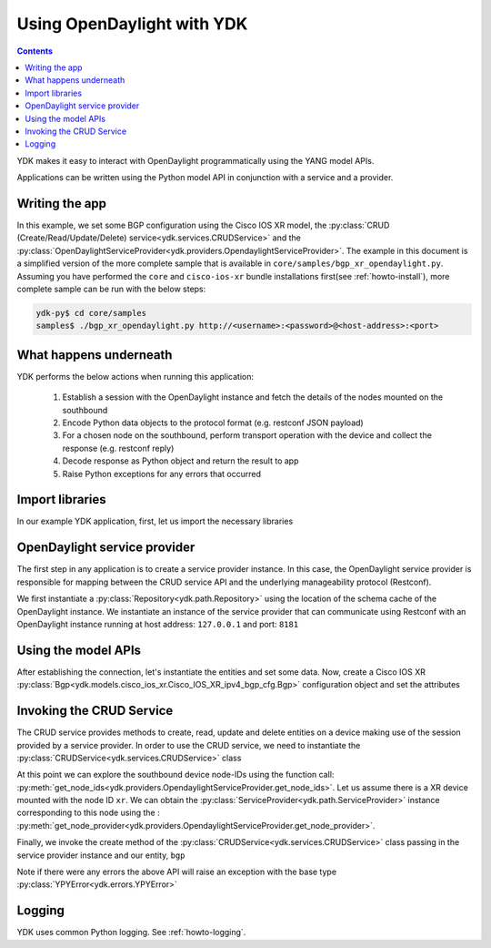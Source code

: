 Using OpenDaylight with YDK
============================
.. contents::

YDK makes it easy to interact with OpenDaylight programmatically using the YANG model APIs.

Applications can be written using the Python model API in conjunction with a service and a provider.

Writing the app
---------------

In this example, we set some BGP configuration using the Cisco IOS XR model, the :py:class:`CRUD (Create/Read/Update/Delete) service<ydk.services.CRUDService>` and the :py:class:`OpenDaylightServiceProvider<ydk.providers.OpendaylightServiceProvider>`. The example in this document is a simplified version of the more complete sample that is available in ``core/samples/bgp_xr_opendaylight.py``. Assuming you have performed the ``core`` and ``cisco-ios-xr`` bundle installations first(see :ref:`howto-install`), more complete sample can be run with the below steps:

.. code-block:: sh

  ydk-py$ cd core/samples
  samples$ ./bgp_xr_opendaylight.py http://<username>:<password>@<host-address>:<port>

What happens underneath
-----------------------
YDK performs the below actions when running this application:

 1. Establish a session with the OpenDaylight instance and fetch the details of the nodes mounted on the southbound
 2. Encode Python data objects to the protocol format (e.g. restconf JSON payload)
 3. For a chosen node on the southbound, perform transport operation with the device and collect the response (e.g. restconf reply)
 4. Decode response as Python object and return the result to app
 5. Raise Python exceptions for any errors that occurred

Import libraries
----------------
In our example YDK application, first, let us import the necessary libraries

.. code-block:: python
    :linenos:

    import os
    import sys
    from argparse import ArgumentParser
    if sys.version_info > (3,):
        from urllib.parse import urlparse
    else:
        from urlparse import urlparse

    from ydk.types import Empty
    from ydk.services import CRUDService
    from ydk.providers import OpenDaylightServiceProvider
    from ydk.errors import YPYError
    from ydk.types import EncodingFormat
    from ydk.path import Repository
    from ydk.models.cisco_ios_xr import Cisco_IOS_XR_ipv4_bgp_cfg as xr_bgp
    from ydk.models.cisco_ios_xr import Cisco_IOS_XR_ipv4_bgp_datatypes as xr_bgp_types

OpenDaylight service provider
-----------------------------
The first step in any application is to create a service provider instance. In this case, the OpenDaylight service provider is responsible for mapping between the CRUD service API and the underlying manageability protocol (Restconf).

We first instantiate a :py:class:`Repository<ydk.path.Repository>` using the location of the schema cache of the OpenDaylight instance. We instantiate an instance of the service provider that can communicate using Restconf with an OpenDaylight instance running at host address: ``127.0.0.1`` and port: ``8181``

.. code-block:: python
    :linenos:
    :lineno-start: 17

    repo = Repository("/Users/home/distribution-karaf-0.5.2-Boron-SR2/cache/schema") # In this case, we have a ODL boron instance with this schema cache location
    odl_provider = OpenDaylightServiceProvider(repo, "127.0.0.1", "admin", "admin", 8181, EncodingFormat.XML)


Using the model APIs
--------------------
After establishing the connection, let's instantiate the entities and set some data. Now, create a Cisco IOS XR :py:class:`Bgp<ydk.models.cisco_ios_xr.Cisco_IOS_XR_ipv4_bgp_cfg.Bgp>` configuration object and set the attributes

.. code-block:: python
    :linenos:
    :lineno-start: 19

    # Create BGP object
    bgp = xr_bgp.Bgp()

    # BGP instance
    instance = bgp.Instance()
    instance.instance_name = "test"
    instance_as = instance.InstanceAs()
    instance_as.as_ = 65001;
    four_byte_as = instance_as.FourByteAs()
    four_byte_as.as_ = 65001;
    four_byte_as.bgp_running = Empty();

    # global address family
    global_af = four_byte_as.DefaultVrf.Global_.GlobalAfs.GlobalAf()
    global_af.af_name = xr_bgp_types.BgpAddressFamilyEnum.ipv4_unicast;
    global_af.enable = Empty();
    four_byte_as.default_vrf.global_.global_afs.global_af.append(global_af)

    # add the instance to the parent BGP object
    instance_as.four_byte_as.append(four_byte_as)
    instance.instance_as.append(instance_as)
    bgp.instance.append(instance)


Invoking the CRUD Service
-------------------------
The CRUD service provides methods to create, read, update and delete entities on a device making use of the session provided by a service provider.  In order to use the CRUD service, we need to instantiate the :py:class:`CRUDService<ydk.services.CRUDService>` class

.. code-block:: python
    :linenos:
    :lineno-start: 41

    crud_service = CRUDService()

At this point we can explore the southbound device node-IDs using the function call: :py:meth:`get_node_ids<ydk.providers.OpendaylightServiceProvider.get_node_ids>`. Let us assume there is a XR device mounted with the node ID ``xr``. We can obtain the :py:class:`ServiceProvider<ydk.path.ServiceProvider>` instance corresponding to this node using the : :py:meth:`get_node_provider<ydk.providers.OpendaylightServiceProvider.get_node_provider>`.

Finally, we invoke the create method of the :py:class:`CRUDService<ydk.services.CRUDService>` class passing in the service provider instance and our entity, ``bgp``

.. code-block:: python
    :linenos:
    :lineno-start: 42

    provider = odl_provider.get_node_provider('xr')
    crud_service.create(provider, bgp)


Note if there were any errors the above API will raise an exception with the base type :py:class:`YPYError<ydk.errors.YPYError>`

Logging
-------
YDK uses common Python logging. See :ref:`howto-logging`.
